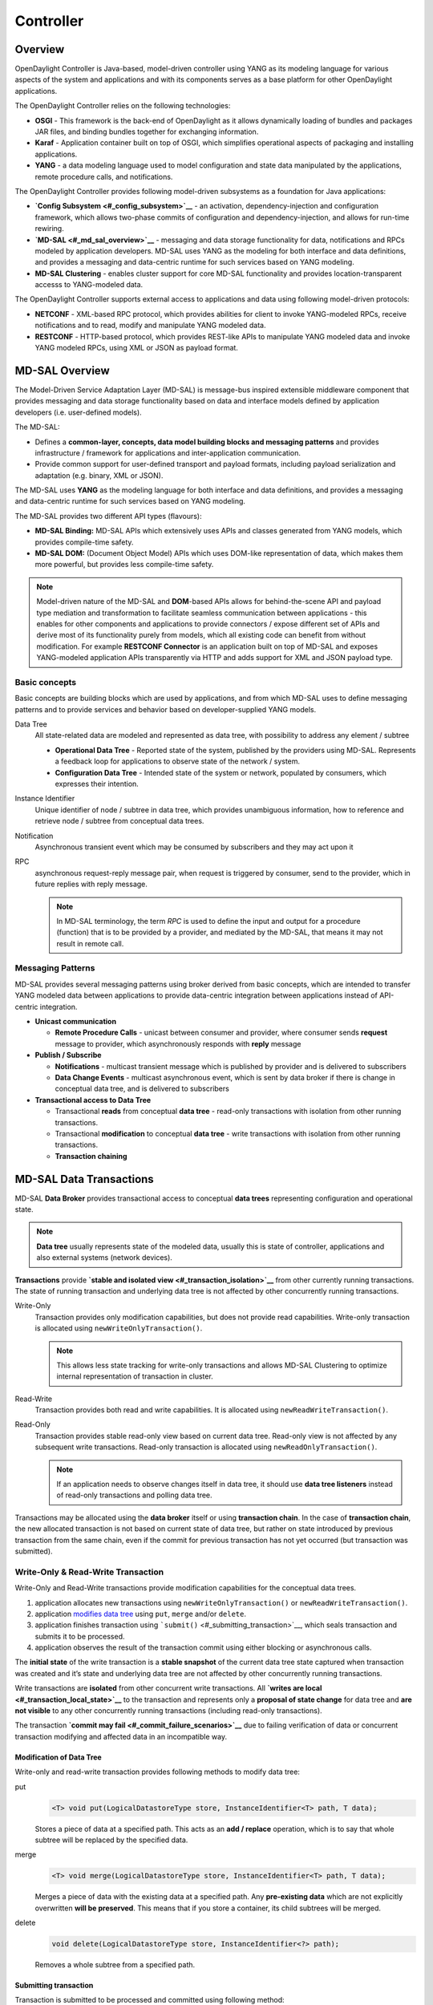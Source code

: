 Controller
==========

Overview
--------

OpenDaylight Controller is Java-based, model-driven controller using
YANG as its modeling language for various aspects of the system and
applications and with its components serves as a base platform for other
OpenDaylight applications.

The OpenDaylight Controller relies on the following technologies:

-  **OSGI** - This framework is the back-end of OpenDaylight as it
   allows dynamically loading of bundles and packages JAR files, and
   binding bundles together for exchanging information.

-  **Karaf** - Application container built on top of OSGI, which
   simplifies operational aspects of packaging and installing
   applications.

-  **YANG** - a data modeling language used to model configuration and
   state data manipulated by the applications, remote procedure calls,
   and notifications.

The OpenDaylight Controller provides following model-driven subsystems
as a foundation for Java applications:

-  **`Config Subsystem <#_config_subsystem>`__** - an activation,
   dependency-injection and configuration framework, which allows
   two-phase commits of configuration and dependency-injection, and
   allows for run-time rewiring.

-  **`MD-SAL <#_md_sal_overview>`__** - messaging and data storage
   functionality for data, notifications and RPCs modeled by application
   developers. MD-SAL uses YANG as the modeling for both interface and
   data definitions, and provides a messaging and data-centric runtime
   for such services based on YANG modeling.

-  **MD-SAL Clustering** - enables cluster support for core MD-SAL
   functionality and provides location-transparent accesss to
   YANG-modeled data.

The OpenDaylight Controller supports external access to applications and
data using following model-driven protocols:

-  **NETCONF** - XML-based RPC protocol, which provides abilities for
   client to invoke YANG-modeled RPCs, receive notifications and to
   read, modify and manipulate YANG modeled data.

-  **RESTCONF** - HTTP-based protocol, which provides REST-like APIs to
   manipulate YANG modeled data and invoke YANG modeled RPCs, using XML
   or JSON as payload format.

MD-SAL Overview
---------------

The Model-Driven Service Adaptation Layer (MD-SAL) is message-bus
inspired extensible middleware component that provides messaging and
data storage functionality based on data and interface models defined by
application developers (i.e. user-defined models).

The MD-SAL:

-  Defines a **common-layer, concepts, data model building blocks and
   messaging patterns** and provides infrastructure / framework for
   applications and inter-application communication.

-  Provide common support for user-defined transport and payload
   formats, including payload serialization and adaptation (e.g. binary,
   XML or JSON).

The MD-SAL uses **YANG** as the modeling language for both interface and
data definitions, and provides a messaging and data-centric runtime for
such services based on YANG modeling.

| The MD-SAL provides two different API types (flavours):

-  **MD-SAL Binding:** MD-SAL APIs which extensively uses APIs and
   classes generated from YANG models, which provides compile-time
   safety.

-  **MD-SAL DOM:** (Document Object Model) APIs which uses DOM-like
   representation of data, which makes them more powerful, but provides
   less compile-time safety.

.. note::

    Model-driven nature of the MD-SAL and **DOM**-based APIs allows for
    behind-the-scene API and payload type mediation and transformation
    to facilitate seamless communication between applications - this
    enables for other components and applications to provide connectors
    / expose different set of APIs and derive most of its functionality
    purely from models, which all existing code can benefit from without
    modification. For example **RESTCONF Connector** is an application
    built on top of MD-SAL and exposes YANG-modeled application APIs
    transparently via HTTP and adds support for XML and JSON payload
    type.

Basic concepts
~~~~~~~~~~~~~~

Basic concepts are building blocks which are used by applications, and
from which MD-SAL uses to define messaging patterns and to provide
services and behavior based on developer-supplied YANG models.

Data Tree
    All state-related data are modeled and represented as data tree,
    with possibility to address any element / subtree

    -  **Operational Data Tree** - Reported state of the system,
       published by the providers using MD-SAL. Represents a feedback
       loop for applications to observe state of the network / system.

    -  **Configuration Data Tree** - Intended state of the system or
       network, populated by consumers, which expresses their intention.

Instance Identifier
    Unique identifier of node / subtree in data tree, which provides
    unambiguous information, how to reference and retrieve node /
    subtree from conceptual data trees.

Notification
    Asynchronous transient event which may be consumed by subscribers
    and they may act upon it

RPC
    asynchronous request-reply message pair, when request is triggered
    by consumer, send to the provider, which in future replies with
    reply message.

    .. note::

        In MD-SAL terminology, the term *RPC* is used to define the
        input and output for a procedure (function) that is to be
        provided by a provider, and mediated by the MD-SAL, that means
        it may not result in remote call.

Messaging Patterns
~~~~~~~~~~~~~~~~~~

MD-SAL provides several messaging patterns using broker derived from
basic concepts, which are intended to transfer YANG modeled data between
applications to provide data-centric integration between applications
instead of API-centric integration.

-  **Unicast communication**

   -  **Remote Procedure Calls** - unicast between consumer and
      provider, where consumer sends **request** message to provider,
      which asynchronously responds with **reply** message

-  **Publish / Subscribe**

   -  **Notifications** - multicast transient message which is published
      by provider and is delivered to subscribers

   -  **Data Change Events** - multicast asynchronous event, which is
      sent by data broker if there is change in conceptual data tree,
      and is delivered to subscribers

-  **Transactional access to Data Tree**

   -  Transactional **reads** from conceptual **data tree** - read-only
      transactions with isolation from other running transactions.

   -  Transactional **modification** to conceptual **data tree** - write
      transactions with isolation from other running transactions.

   -  **Transaction chaining**

MD-SAL Data Transactions
------------------------

MD-SAL **Data Broker** provides transactional access to conceptual
**data trees** representing configuration and operational state.

.. note::

    **Data tree** usually represents state of the modeled data, usually
    this is state of controller, applications and also external systems
    (network devices).

**Transactions** provide **`stable and isolated
view <#_transaction_isolation>`__** from other currently running
transactions. The state of running transaction and underlying data tree
is not affected by other concurrently running transactions.

Write-Only
    Transaction provides only modification capabilities, but does not
    provide read capabilities. Write-only transaction is allocated using
    ``newWriteOnlyTransaction()``.

    .. note::

        This allows less state tracking for write-only transactions and
        allows MD-SAL Clustering to optimize internal representation of
        transaction in cluster.

Read-Write
    Transaction provides both read and write capabilities. It is
    allocated using ``newReadWriteTransaction()``.

Read-Only
    Transaction provides stable read-only view based on current data
    tree. Read-only view is not affected by any subsequent write
    transactions. Read-only transaction is allocated using
    ``newReadOnlyTransaction()``.

    .. note::

        If an application needs to observe changes itself in data tree,
        it should use **data tree listeners** instead of read-only
        transactions and polling data tree.

Transactions may be allocated using the **data broker** itself or using
**transaction chain**. In the case of **transaction chain**, the new
allocated transaction is not based on current state of data tree, but
rather on state introduced by previous transaction from the same chain,
even if the commit for previous transaction has not yet occurred (but
transaction was submitted).

Write-Only & Read-Write Transaction
~~~~~~~~~~~~~~~~~~~~~~~~~~~~~~~~~~~

Write-Only and Read-Write transactions provide modification capabilities
for the conceptual data trees.

1. application allocates new transactions using
   ``newWriteOnlyTransaction()`` or ``newReadWriteTransaction()``.

2. application `modifies data tree <#_modification_of_data_tree>`__
   using ``put``, ``merge`` and/or ``delete``.

3. application finishes transaction using
   ```submit()`` <#_submitting_transaction>`__, which seals transaction
   and submits it to be processed.

4. application observes the result of the transaction commit using
   either blocking or asynchronous calls.

The **initial state** of the write transaction is a **stable snapshot**
of the current data tree state captured when transaction was created and
it’s state and underlying data tree are not affected by other
concurrently running transactions.

Write transactions are **isolated** from other concurrent write
transactions. All **`writes are local <#_transaction_local_state>`__**
to the transaction and represents only a **proposal of state change**
for data tree and **are not visible** to any other concurrently running
transactions (including read-only transactions).

The transaction **`commit may fail <#_commit_failure_scenarios>`__** due
to failing verification of data or concurrent transaction modifying and
affected data in an incompatible way.

Modification of Data Tree
^^^^^^^^^^^^^^^^^^^^^^^^^

Write-only and read-write transaction provides following methods to
modify data tree:

put
    .. code:: java

        <T> void put(LogicalDatastoreType store, InstanceIdentifier<T> path, T data);

    Stores a piece of data at a specified path. This acts as an **add /
    replace** operation, which is to say that whole subtree will be
    replaced by the specified data.

merge
    .. code:: java

        <T> void merge(LogicalDatastoreType store, InstanceIdentifier<T> path, T data);

    Merges a piece of data with the existing data at a specified path.
    Any **pre-existing data** which are not explicitly overwritten
    **will be preserved**. This means that if you store a container, its
    child subtrees will be merged.

delete
    .. code:: java

        void delete(LogicalDatastoreType store, InstanceIdentifier<?> path);

    Removes a whole subtree from a specified path.

Submitting transaction
^^^^^^^^^^^^^^^^^^^^^^

Transaction is submitted to be processed and committed using following
method:

.. code:: java

    CheckedFuture<Void,TransactionCommitFailedException> submit();

Applications publish the changes proposed in the transaction by calling
``submit()`` on the transaction. This **seals the transaction**
(preventing any further writes using this transaction) and submits it to
be processed and applied to global conceptual data tree. The
``submit()`` method does not block, but rather returns
``ListenableFuture``, which will complete successfully once processing
of transaction is finished and changes are applied to data tree. If
**commit** of data failed, the future will fail with
``TransactionFailedException``.

Application may listen on commit state asynchronously using
``ListenableFuture``.

.. code:: java

    Futures.addCallback( writeTx.submit(), new FutureCallback<Void>() {
            public void onSuccess( Void result ) {
                LOG.debug("Transaction committed successfully.");
            }

            public void onFailure( Throwable t ) {
                LOG.error("Commit failed.",e);
            }
        });

-  Submits ``writeTx`` and registers application provided
   ``FutureCallback`` on returned future.

-  Invoked when future completed successfully - transaction ``writeTx``
   was successfully committed to data tree.

-  Invoked when future failed - commit of transaction ``writeTx``
   failed. Supplied exception provides additional details and cause of
   failure.

If application need to block till commit is finished it may use
``checkedGet()`` to wait till commit is finished.

.. code:: java

    try {
        writeTx.submit().checkedGet();
    } catch (TransactionCommitFailedException e) {
        LOG.error("Commit failed.",e);
    }

-  Submits ``writeTx`` and blocks till commit of ``writeTx`` is
   finished. If commit fails ``TransactionCommitFailedException`` will
   be thrown.

-  Catches ``TransactionCommitFailedException`` and logs it.

Transaction local state
^^^^^^^^^^^^^^^^^^^^^^^

Read-Write transactions maintain transaction-local state, which renders
all modifications as if they happened, but this is only local to
transaction.

Reads from the transaction returns data as if the previous modifications
in transaction already happened.

Let assume initial state of data tree for ``PATH`` is ``A``.

.. code:: java

    ReadWriteTransaction rwTx = broker.newReadWriteTransaction();

    rwRx.read(OPERATIONAL,PATH).get();
    rwRx.put(OPERATIONAL,PATH,B);
    rwRx.read(OPERATIONAL,PATH).get();
    rwRx.put(OPERATIONAL,PATH,C);
    rwRx.read(OPERATIONAL,PATH).get();

-  Allocates new ``ReadWriteTransaction``.

-  Read from ``rwTx`` will return value ``A`` for ``PATH``.

-  Writes value ``B`` to ``PATH`` using ``rwTx``.

-  Read will return value ``B`` for ``PATH``, since previous write
   occurred in same transaction.

-  Writes value ``C`` to ``PATH`` using ``rwTx``.

-  Read will return value ``C`` for ``PATH``, since previous write
   occurred in same transaction.

Transaction isolation
~~~~~~~~~~~~~~~~~~~~~

Running (not submitted) transactions are isolated from each other and
changes done in one transaction are not observable in other currently
running transaction.

Lets assume initial state of data tree for ``PATH`` is ``A``.

.. code:: java

    ReadOnlyTransaction txRead = broker.newReadOnlyTransaction();
    ReadWriteTransaction txWrite = broker.newReadWriteTransaction();

    txRead.read(OPERATIONAL,PATH).get();
    txWrite.put(OPERATIONAL,PATH,B);
    txWrite.read(OPERATIONAL,PATH).get();
    txWrite.submit().get();
    txRead.read(OPERATIONAL,PATH).get();
    txAfterCommit = broker.newReadOnlyTransaction();
    txAfterCommit.read(OPERATIONAL,PATH).get();

-  Allocates read only transaction, which is based on data tree which
   contains value ``A`` for ``PATH``.

-  Allocates read write transaction, which is based on data tree which
   contains value ``A`` for ``PATH``.

-  Read from read-only transaction returns value ``A`` for ``PATH``.

-  Data tree is updated using read-write transaction, ``PATH`` contains
   ``B``. Change is not public and only local to transaction.

-  Read from read-write transaction returns value ``B`` for ``PATH``.

-  Submits changes in read-write transaction to be committed to data
   tree. Once commit will finish, changes will be published and ``PATH``
   will be updated for value ``B``. Previously allocated transactions
   are not affected by this change.

-  Read from previously allocated read-only transaction still returns
   value ``A`` for ``PATH``, since it provides stable and isolated view.

-  Allocates new read-only transaction, which is based on data tree,
   which contains value ``B`` for ``PATH``.

-  Read from new read-only transaction return value ``B`` for ``PATH``
   since read-write transaction was committed.

.. note::

    Examples contain blocking calls on future only to illustrate that
    action happened after other asynchronous action. The use of the
    blocking call ``ListenableFuture#get()`` is discouraged for most
    use-cases and you should use
    ``Futures#addCallback(ListenableFuture, FutureCallback)`` to listen
    asynchronously for result.

Commit failure scenarios
~~~~~~~~~~~~~~~~~~~~~~~~

A transaction commit may fail because of following reasons:

Optimistic Lock Failure
    Another transaction finished earlier and **modified the same node in
    a non-compatible way**. The commit (and the returned future) will
    fail with an ``OptimisticLockFailedException``.

    It is the responsibility of the caller to create a new transaction
    and submit the same modification again in order to update data tree.

    .. warning::

        ``OptimisticLockFailedException`` usually exposes **multiple
        writers** to the same data subtree, which may conflict on same
        resources.

        In most cases, retrying may result in a probability of success.

        There are scenarios, albeit unusual, where any number of retries
        will not succeed. Therefore it is strongly recommended to limit
        the number of retries (2 or 3) to avoid an endless loop.

Data Validation
    The data change introduced by this transaction **did not pass
    validation** by commit handlers or data was incorrectly structured.
    The returned future will fail with a
    ``DataValidationFailedException``. User **should not retry** to
    create new transaction with same data, since it probably will fail
    again.

Example conflict of two transactions
^^^^^^^^^^^^^^^^^^^^^^^^^^^^^^^^^^^^

This example illustrates two concurrent transactions, which derived from
same initial state of data tree and proposes conflicting modifications.

.. code:: java

    WriteTransaction txA = broker.newWriteTransaction();
    WriteTransaction txB = broker.newWriteTransaction();

    txA.put(CONFIGURATION, PATH, A);
    txB.put(CONFIGURATION, PATH, B);

    CheckedFuture<?,?> futureA = txA.submit();
    CheckedFuture<?,?> futureB = txB.submit();

-  Updates ``PATH`` to value ``A`` using ``txA``

-  Updates ``PATH`` to value ``B`` using ``txB``

-  Seals & submits ``txA``. The commit will be processed asynchronously
   and data tree will be updated to contain value ``A`` for ``PATH``.
   The returned ‘ListenableFuture’ will complete successfully once state
   is applied to data tree.

-  Seals & submits ``txB``. Commit of ``txB`` will fail, because
   previous transaction also modified path in a concurrent way. The
   state introduced by ``txB`` will not be applied. The returned
   ``ListenableFuture`` will fail with ``OptimisticLockFailedException``
   exception, which indicates that concurrent transaction prevented the
   submitted transaction from being applied.

Example asynchronous retry-loop
^^^^^^^^^^^^^^^^^^^^^^^^^^^^^^^

.. code:: java

    private void doWrite( final int tries ) {
        WriteTransaction writeTx = dataBroker.newWriteOnlyTransaction();

        MyDataObject data = ...;
        InstanceIdentifier<MyDataObject> path = ...;
        writeTx.put( LogicalDatastoreType.OPERATIONAL, path, data );

        Futures.addCallback( writeTx.submit(), new FutureCallback<Void>() {
            public void onSuccess( Void result ) {
                // succeeded
            }

            public void onFailure( Throwable t ) {
                if( t instanceof OptimisticLockFailedException && (( tries - 1 ) > 0)) {
                    doWrite( tries - 1 );
                }
            }
          });
    }
    ...
    doWrite( 2 );

Concurrent change compatibility
~~~~~~~~~~~~~~~~~~~~~~~~~~~~~~~

There are several sets of changes which could be considered incompatible
between two transactions which are derived from same initial state.
Rules for conflict detection applies recursively for each subtree level.

Following table shows state changes and failures between two concurrent
transactions, which are based on same initial state, ``tx1`` is
submitted before ``tx2``.

INFO: Following tables stores numeric values and shows data using
``toString()`` to simplify examples.

+--------------------+--------------------+--------------------+--------------------+
| Initial state      | tx1                | tx2                | Observable Result  |
+====================+====================+====================+====================+
| Empty              | ``put(A,1)``       | ``put(A,2)``       | ``tx2`` will fail, |
|                    |                    |                    | value of ``A`` is  |
|                    |                    |                    | ``1``              |
+--------------------+--------------------+--------------------+--------------------+
| Empty              | ``put(A,1)``       | ``merge(A,2)``     | value of ``A`` is  |
|                    |                    |                    | ``2``              |
+--------------------+--------------------+--------------------+--------------------+
| Empty              | ``merge(A,1)``     | ``put(A,2)``       | ``tx2`` will fail, |
|                    |                    |                    | value of ``A`` is  |
|                    |                    |                    | ``1``              |
+--------------------+--------------------+--------------------+--------------------+
| Empty              | ``merge(A,1)``     | ``merge(A,2)``     | ``A`` is ``2``     |
+--------------------+--------------------+--------------------+--------------------+
| A=0                | ``put(A,1)``       | ``put(A,2)``       | ``tx2`` will fail, |
|                    |                    |                    | ``A`` is ``1``     |
+--------------------+--------------------+--------------------+--------------------+
| A=0                | ``put(A,1)``       | ``merge(A,2)``     | ``A`` is ``2``     |
+--------------------+--------------------+--------------------+--------------------+
| A=0                | ``merge(A,1)``     | ``put(A,2)``       | ``tx2`` will fail, |
|                    |                    |                    | value of ``A`` is  |
|                    |                    |                    | ``1``              |
+--------------------+--------------------+--------------------+--------------------+
| A=0                | ``merge(A,1)``     | ``merge(A,2)``     | ``A`` is ``2``     |
+--------------------+--------------------+--------------------+--------------------+
| A=0                | ``delete(A)``      | ``put(A,2)``       | ``tx2`` will fail, |
|                    |                    |                    | ``A`` does not     |
|                    |                    |                    | exists             |
+--------------------+--------------------+--------------------+--------------------+
| A=0                | ``delete(A)``      | ``merge(A,2)``     | ``A`` is ``2``     |
+--------------------+--------------------+--------------------+--------------------+

Table: Concurrent change resolution for leaves and leaf-list items

+--------------------+--------------------+--------------------+--------------------+
| Initial state      | ``tx1``            | ``tx2``            | Result             |
+====================+====================+====================+====================+
| Empty              | put(TOP,[])        | put(TOP,[])        | ``tx2`` will fail, |
|                    |                    |                    | state is TOP=[]    |
+--------------------+--------------------+--------------------+--------------------+
| Empty              | put(TOP,[])        | merge(TOP,[])      | TOP=[]             |
+--------------------+--------------------+--------------------+--------------------+
| Empty              | put(TOP,[FOO=1])   | put(TOP,[BAR=1])   | ``tx2`` will fail, |
|                    |                    |                    | state is           |
|                    |                    |                    | TOP=[FOO=1]        |
+--------------------+--------------------+--------------------+--------------------+
| Empty              | put(TOP,[FOO=1])   | merge(TOP,[BAR=1]) | TOP=[FOO=1,BAR=1]  |
+--------------------+--------------------+--------------------+--------------------+
| Empty              | merge(TOP,[FOO=1]) | put(TOP,[BAR=1])   | ``tx2`` will fail, |
|                    |                    |                    | state is           |
|                    |                    |                    | TOP=[FOO=1]        |
+--------------------+--------------------+--------------------+--------------------+
| Empty              | merge(TOP,[FOO=1]) | merge(TOP,[BAR=1]) | TOP=[FOO=1,BAR=1]  |
+--------------------+--------------------+--------------------+--------------------+
| TOP=[]             | put(TOP,[FOO=1])   | put(TOP,[BAR=1])   | ``tx2`` will fail, |
|                    |                    |                    | state is           |
|                    |                    |                    | TOP=[FOO=1]        |
+--------------------+--------------------+--------------------+--------------------+
| TOP=[]             | put(TOP,[FOO=1])   | merge(TOP,[BAR=1]) | state is           |
|                    |                    |                    | TOP=[FOO=1,BAR=1]  |
+--------------------+--------------------+--------------------+--------------------+
| TOP=[]             | merge(TOP,[FOO=1]) | put(TOP,[BAR=1])   | ``tx2`` will fail, |
|                    |                    |                    | state is           |
|                    |                    |                    | TOP=[FOO=1]        |
+--------------------+--------------------+--------------------+--------------------+
| TOP=[]             | merge(TOP,[FOO=1]) | merge(TOP,[BAR=1]) | state is           |
|                    |                    |                    | TOP=[FOO=1,BAR=1]  |
+--------------------+--------------------+--------------------+--------------------+
| TOP=[]             | delete(TOP)        | put(TOP,[BAR=1])   | ``tx2`` will fail, |
|                    |                    |                    | state is empty     |
|                    |                    |                    | store              |
+--------------------+--------------------+--------------------+--------------------+
| TOP=[]             | delete(TOP)        | merge(TOP,[BAR=1]) | state is           |
|                    |                    |                    | TOP=[BAR=1]        |
+--------------------+--------------------+--------------------+--------------------+
| TOP=[]             | put(TOP/FOO,1)     | put(TOP/BAR,1])    | state is           |
|                    |                    |                    | TOP=[FOO=1,BAR=1]  |
+--------------------+--------------------+--------------------+--------------------+
| TOP=[]             | put(TOP/FOO,1)     | merge(TOP/BAR,1)   | state is           |
|                    |                    |                    | TOP=[FOO=1,BAR=1]  |
+--------------------+--------------------+--------------------+--------------------+
| TOP=[]             | merge(TOP/FOO,1)   | put(TOP/BAR,1)     | state is           |
|                    |                    |                    | TOP=[FOO=1,BAR=1]  |
+--------------------+--------------------+--------------------+--------------------+
| TOP=[]             | merge(TOP/FOO,1)   | merge(TOP/BAR,1)   | state is           |
|                    |                    |                    | TOP=[FOO=1,BAR=1]  |
+--------------------+--------------------+--------------------+--------------------+
| TOP=[]             | delete(TOP)        | put(TOP/BAR,1)     | ``tx2`` will fail, |
|                    |                    |                    | state is empty     |
|                    |                    |                    | store              |
+--------------------+--------------------+--------------------+--------------------+
| TOP=[]             | delete(TOP)        | merge(TOP/BAR,1]   | ``tx2`` will fail, |
|                    |                    |                    | state is empty     |
|                    |                    |                    | store              |
+--------------------+--------------------+--------------------+--------------------+
| TOP=[FOO=1]        | put(TOP/FOO,2)     | put(TOP/BAR,1)     | state is           |
|                    |                    |                    | TOP=[FOO=2,BAR=1]  |
+--------------------+--------------------+--------------------+--------------------+
| TOP=[FOO=1]        | put(TOP/FOO,2)     | merge(TOP/BAR,1)   | state is           |
|                    |                    |                    | TOP=[FOO=2,BAR=1]  |
+--------------------+--------------------+--------------------+--------------------+
| TOP=[FOO=1]        | merge(TOP/FOO,2)   | put(TOP/BAR,1)     | state is           |
|                    |                    |                    | TOP=[FOO=2,BAR=1]  |
+--------------------+--------------------+--------------------+--------------------+
| TOP=[FOO=1]        | merge(TOP/FOO,2)   | merge(TOP/BAR,1)   | state is           |
|                    |                    |                    | TOP=[FOO=2,BAR=1]  |
+--------------------+--------------------+--------------------+--------------------+
| TOP=[FOO=1]        | delete(TOP/FOO)    | put(TOP/BAR,1)     | state is           |
|                    |                    |                    | TOP=[BAR=1]        |
+--------------------+--------------------+--------------------+--------------------+
| TOP=[FOO=1]        | delete(TOP/FOO)    | merge(TOP/BAR,1]   | state is           |
|                    |                    |                    | TOP=[BAR=1]        |
+--------------------+--------------------+--------------------+--------------------+

Table: Concurrent change resolution for containers, lists, list items

MD-SAL RPC routing
------------------

The MD-SAL provides a way to deliver Remote Procedure Calls (RPCs) to a
particular implementation based on content in the input as it is modeled
in YANG. This part of the the RPC input is referred to as a **context
reference**.

The MD-SAL does not dictate the name of the leaf which is used for this
RPC routing, but provides necessary functionality for YANG model author
to define their **context reference** in their model of RPCs.

MD-SAL routing behavior is modeled using following terminology and its
application to YANG models:

Context Type
    Logical type of RPC routing. Context type is modeled as YANG
    ``identity`` and is referenced in model to provide scoping
    information.

Context Instance
    Conceptual location in data tree, which represents context in which
    RPC could be executed. Context instance usually represent logical
    point to which RPC execution is attached.

Context Reference
    Field of RPC input payload which contains Instance Identifier
    referencing **context instance** in which the RPC should be
    executed.

Modeling a routed RPC
~~~~~~~~~~~~~~~~~~~~~

In order to define routed RPCs, the YANG model author needs to declare
(or reuse) a **context type**, set of possible **context instances** and
finally RPCs which will contain **context reference** on which they will
be routed.

Declaring a routing context type
^^^^^^^^^^^^^^^^^^^^^^^^^^^^^^^^

.. code:: yang

    identity node-context {
        description "Identity used to mark node context";
    }

This declares an identity named ``node-context``, which is used as
marker for node-based routing and is used in other places to reference
that routing type.

Declaring possible context instances
^^^^^^^^^^^^^^^^^^^^^^^^^^^^^^^^^^^^

In order to define possible values of **context instances** for routed
RPCs, we need to model that set accordingly using ``context-instance``
extension from the ``yang-ext`` model.

.. code:: yang

    import yang-ext { prefix ext; }

    /** Base structure **/
    container nodes {
        list node {
            key "id";
            ext:context-instance "node-context";
            // other node-related fields would go here
        }
    }

The statement ``ext:context-instance "node-context";`` marks any element
of the ``list node`` as a possible valid **context instance** in
``node-context`` based routing.

.. note::

    The existence of a **context instance** node in operational or
    config data tree is not strongly tied to existence of RPC
    implementation.

    For most routed RPC models, there is relationship between the data
    present in operational data tree and RPC implementation
    availability, but this is not enforced by MD-SAL. This provides some
    flexibility for YANG model writers to better specify their routing
    model and requirements for implementations. Details when RPC
    implementations are available should be documented in YANG model.

    If user invokes RPC with a **context instance** that has no
    registered implementation, the RPC invocation will fail with the
    exception ``DOMRpcImplementationNotAvailableException``.

Declaring a routed RPC
^^^^^^^^^^^^^^^^^^^^^^

To declare RPC to be routed based on ``node-context`` we need to add
leaf of ``instance-identifier`` type (or type derived from
``instance-identifier``) to the RPC and mark it as **context
reference**.

This is achieved using YANG extension ``context-reference`` from
``yang-ext`` model on leaf, which will be used for RPC routing.

.. code:: yang

    rpc example-routed-rpc  {
        input {
            leaf node {
                ext:context-reference "node-context";
                type "instance-identifier";
            }
            // other input to the RPC would go here
        }
    }

The statement ``ext:context-reference "node-context"`` marks
``leaf node`` as **context reference** of type ``node-context``. The
value of this leaf, will be used by the MD-SAL to select the particular
RPC implementation that registered itself as the implementation of the
RPC for particular **context instance**.

Using routed RPCs
~~~~~~~~~~~~~~~~~

From a user perspective (e.g. invoking RPCs) there is no difference
between routed and non-routed RPCs. Routing information is just an
additional leaf in RPC which must be populated.

Implementing a routed RPC
~~~~~~~~~~~~~~~~~~~~~~~~~

Implementation

Registering implementations
^^^^^^^^^^^^^^^^^^^^^^^^^^^

Implementations of a routed RPC (e.g., southbound plugins) will specify
an instance-identifier for the **context reference** (in this case a
node) for which they want to provide an implementation during
registration. Consumers, e.g., those calling the RPC are required to
specify that instance-identifier (in this case the identifier of a node)
when invoking RPC.

Simple code which showcases that for add-flow via Binding-Aware APIs
(`RoutedServiceTest.java <https://git.opendaylight.org/gerrit/gitweb?p=controller.git;a=blob;f=opendaylight/md-sal/sal-binding-it/src/test/java/org/opendaylight/controller/test/sal/binding/it/RoutedServiceTest.java;h=d49d6f0e25e271e43c8550feb5eef63d96301184;hb=HEAD>`__
):

.. code:: java

     61  @Override
     62  public void onSessionInitiated(ProviderContext session) {
     63      assertNotNull(session);
     64      firstReg = session.addRoutedRpcImplementation(SalFlowService.class, salFlowService1);
     65  }

Line 64: We are registering salFlowService1 as implementation of
SalFlowService RPC

.. code:: java

    107  NodeRef nodeOne = createNodeRef("foo:node:1");
    109  /**
    110   * Provider 1 registers path of node 1
    111   */
    112  firstReg.registerPath(NodeContext.class, nodeOne);

Line 107: We are creating NodeRef (encapsulation of InstanceIdentifier)
for "foo:node:1".

Line 112: We register salFlowService1 as implementation for nodeOne.

The salFlowService1 will be executed only for RPCs which contains
Instance Identifier for foo:node:1.

RPCs and cluster
^^^^^^^^^^^^^^^^^

In case there is is only a single provider of an RPC in the cluster
the RPC registration is propagated to other nodes via Gossip protocol
and the RPC calls from other nodes are correctly routed to the
provider. Since the registrations are not expected to change rapidly
there is a latency of about 1 second until the registration is reflected
on the remote nodes.


OpenDaylight Controller MD-SAL: RESTCONF
----------------------------------------

RESCONF operations overview
~~~~~~~~~~~~~~~~~~~~~~~~~~~

| RESTCONF allows access to datastores in the controller.
| There are two datastores:

-  Config: Contains data inserted via controller

-  Operational: Contains other data

.. note::

    | Each request must start with the URI /restconf.
    | RESTCONF listens on port 8080 for HTTP requests.

RESTCONF supports **OPTIONS**, **GET**, **PUT**, **POST**, and
**DELETE** operations. Request and response data can either be in the
XML or JSON format. XML structures according to yang are defined at:
`XML-YANG <http://tools.ietf.org/html/rfc6020>`__. JSON structures are
defined at:
`JSON-YANG <http://tools.ietf.org/html/draft-lhotka-netmod-yang-json-02>`__.
Data in the request must have a correctly set **Content-Type** field in
the http header with the allowed value of the media type. The media type
of the requested data has to be set in the **Accept** field. Get the
media types for each resource by calling the OPTIONS operation. Most of
the paths of the pathsRestconf endpoints use `Instance
Identifier <https://wiki.opendaylight.org/view/OpenDaylight_Controller:MD-SAL:Concepts#Instance_Identifier>`__.
``<identifier>`` is used in the explanation of the operations.

| **<identifier>**

-  It must start with <moduleName>:<nodeName> where <moduleName> is a
   name of the module and <nodeName> is the name of a node in the
   module. It is sufficient to just use <nodeName> after
   <moduleName>:<nodeName>. Each <nodeName> has to be separated by /.

-  <nodeName> can represent a data node which is a list or container
   yang built-in type. If the data node is a list, there must be defined
   keys of the list behind the data node name for example,
   <nodeName>/<valueOfKey1>/<valueOfKey2>.

-  | The format <moduleName>:<nodeName> has to be used in this case as
     well:
   | Module A has node A1. Module B augments node A1 by adding node X.
     Module C augments node A1 by adding node X. For clarity, it has to
     be known which node is X (for example: C:X). For more details about
     encoding, see: `RESTCONF 02 - Encoding YANG Instance Identifiers in
     the Request
     URI. <http://tools.ietf.org/html/draft-bierman-netconf-restconf-02#section-5.3.1>`__

Mount point
~~~~~~~~~~~

| A Node can be behind a mount point. In this case, the URI has to be in
  format <identifier>/**yang-ext:mount**/<identifier>. The first
  <identifier> is the path to a mount point and the second <identifier>
  is the path to a node behind the mount point. A URI can end in a mount
  point itself by using <identifier>/**yang-ext:mount**.
| More information on how to actually use mountpoints is available at:
  `OpenDaylight
  Controller:Config:Examples:Netconf <https://wiki.opendaylight.org/view/OpenDaylight_Controller:Config:Examples:Netconf>`__.

HTTP methods
~~~~~~~~~~~~

OPTIONS /restconf
^^^^^^^^^^^^^^^^^

-  Returns the XML description of the resources with the required
   request and response media types in Web Application Description
   Language (WADL)

GET /restconf/config/<identifier>
^^^^^^^^^^^^^^^^^^^^^^^^^^^^^^^^^

-  Returns a data node from the Config datastore.

-  <identifier> points to a data node which must be retrieved.

GET /restconf/operational/<identifier>
^^^^^^^^^^^^^^^^^^^^^^^^^^^^^^^^^^^^^^

-  Returns the value of the data node from the Operational datastore.

-  <identifier> points to a data node which must be retrieved.

PUT /restconf/config/<identifier>
^^^^^^^^^^^^^^^^^^^^^^^^^^^^^^^^^

-  Updates or creates data in the Config datastore and returns the state
   about success.

-  <identifier> points to a data node which must be stored.

| **Example:**

::

    PUT http://<controllerIP>:8080/restconf/config/module1:foo/bar
    Content-Type: applicaton/xml
    <bar>
      …
    </bar>

| **Example with mount point:**

::

    PUT http://<controllerIP>:8080/restconf/config/module1:foo1/foo2/yang-ext:mount/module2:foo/bar
    Content-Type: applicaton/xml
    <bar>
      …
    </bar>

POST /restconf/config
^^^^^^^^^^^^^^^^^^^^^

-  Creates the data if it does not exist

| For example:

::

    POST URL: http://localhost:8080/restconf/config/
    content-type: application/yang.data+json
    JSON payload:

       {
         "toaster:toaster" :
         {
           "toaster:toasterManufacturer" : "General Electric",
           "toaster:toasterModelNumber" : "123",
           "toaster:toasterStatus" : "up"
         }
      }

POST /restconf/config/<identifier>
^^^^^^^^^^^^^^^^^^^^^^^^^^^^^^^^^^

-  Creates the data if it does not exist in the Config datastore, and
   returns the state about success.

-  <identifier> points to a data node where data must be stored.

-  The root element of data must have the namespace (data are in XML) or
   module name (data are in JSON.)

| **Example:**

::

    POST http://<controllerIP>:8080/restconf/config/module1:foo
    Content-Type: applicaton/xml/
    <bar xmlns=“module1namespace”>
      …
    </bar>

**Example with mount point:**

::

    http://<controllerIP>:8080/restconf/config/module1:foo1/foo2/yang-ext:mount/module2:foo
    Content-Type: applicaton/xml
    <bar xmlns=“module2namespace”>
      …
    </bar>

POST /restconf/operations/<moduleName>:<rpcName>
^^^^^^^^^^^^^^^^^^^^^^^^^^^^^^^^^^^^^^^^^^^^^^^^

-  Invokes RPC.

-  <moduleName>:<rpcName> - <moduleName> is the name of the module and
   <rpcName> is the name of the RPC in this module.

-  The Root element of the data sent to RPC must have the name “input”.

-  The result can be the status code or the retrieved data having the
   root element “output”.

| **Example:**

::

    POST http://<controllerIP>:8080/restconf/operations/module1:fooRpc
    Content-Type: applicaton/xml
    Accept: applicaton/xml
    <input>
      …
    </input>

    The answer from the server could be:
    <output>
      …
    </output>

| **An example using a JSON payload:**

::

    POST http://localhost:8080/restconf/operations/toaster:make-toast
    Content-Type: application/yang.data+json
    {
      "input" :
      {
         "toaster:toasterDoneness" : "10",
         "toaster:toasterToastType":"wheat-bread"
      }
    }

.. note::

    Even though this is a default for the toasterToastType value in the
    yang, you still need to define it.

DELETE /restconf/config/<identifier>
^^^^^^^^^^^^^^^^^^^^^^^^^^^^^^^^^^^^

-  Removes the data node in the Config datastore and returns the state
   about success.

-  <identifier> points to a data node which must be removed.

More information is available in the `RESTCONF
RFC <http://tools.ietf.org/html/draft-bierman-netconf-restconf-02>`__.

How RESTCONF works
~~~~~~~~~~~~~~~~~~

| RESTCONF uses these base classes:

InstanceIdentifier
    Represents the path in the data tree

ConsumerSession
    Used for invoking RPCs

DataBrokerService
    Offers manipulation with transactions and reading data from the
    datastores

SchemaContext
    Holds information about yang modules

MountService
    Returns MountInstance based on the InstanceIdentifier pointing to a
    mount point

MountInstace
    Contains the SchemaContext behind the mount point

DataSchemaNode
    Provides information about the schema node

SimpleNode
    Possesses the same name as the schema node, and contains the value
    representing the data node value

CompositeNode
    Can contain CompositeNode-s and SimpleNode-s

GET in action
~~~~~~~~~~~~~

Figure 1 shows the GET operation with URI restconf/config/M:N where M is
the module name, and N is the node name.

.. figure:: ./images/Get.png
   :alt: Get

   Get

1. The requested URI is translated into the InstanceIdentifier which
   points to the data node. During this translation, the DataSchemaNode
   that conforms to the data node is obtained. If the data node is
   behind the mount point, the MountInstance is obtained as well.

2. RESTCONF asks for the value of the data node from DataBrokerService
   based on InstanceIdentifier.

3. DataBrokerService returns CompositeNode as data.

4. StructuredDataToXmlProvider or StructuredDataToJsonProvider is called
   based on the **Accept** field from the http request. These two
   providers can transform CompositeNode regarding DataSchemaNode to an
   XML or JSON document.

5. XML or JSON is returned as the answer on the request from the client.

PUT in action
~~~~~~~~~~~~~

Figure 2 shows the PUT operation with the URI restconf/config/M:N where
M is the module name, and N is the node name. Data is sent in the
request either in the XML or JSON format.

.. figure:: ./images/Put.png
   :alt: Put

   Put

1. Input data is sent to JsonToCompositeNodeProvider or
   XmlToCompositeNodeProvider. The correct provider is selected based on
   the Content-Type field from the http request. These two providers can
   transform input data to CompositeNode. However, this CompositeNode
   does not contain enough information for transactions.

2. The requested URI is translated into InstanceIdentifier which points
   to the data node. DataSchemaNode conforming to the data node is
   obtained during this translation. If the data node is behind the
   mount point, the MountInstance is obtained as well.

3. CompositeNode can be normalized by adding additional information from
   DataSchemaNode.

4. RESTCONF begins the transaction, and puts CompositeNode with
   InstanceIdentifier into it. The response on the request from the
   client is the status code which depends on the result from the
   transaction.

Something practical
~~~~~~~~~~~~~~~~~~~

1. Create a new flow on the switch openflow:1 in table 2.

| **HTTP request**

::

    Operation: POST
    URI: http://192.168.11.1:8080/restconf/config/opendaylight-inventory:nodes/node/openflow:1/table/2
    Content-Type: application/xml

::

    <?xml version="1.0" encoding="UTF-8" standalone="no"?>
    <flow
        xmlns="urn:opendaylight:flow:inventory">
        <strict>false</strict>
        <instructions>
            <instruction>
                <order>1</order>
                <apply-actions>
                    <action>
                      <order>1</order>
                        <flood-all-action/>
                    </action>
                </apply-actions>
            </instruction>
        </instructions>
        <table_id>2</table_id>
        <id>111</id>
        <cookie_mask>10</cookie_mask>
        <out_port>10</out_port>
        <installHw>false</installHw>
        <out_group>2</out_group>
        <match>
            <ethernet-match>
                <ethernet-type>
                    <type>2048</type>
                </ethernet-type>
            </ethernet-match>
            <ipv4-destination>10.0.0.1/24</ipv4-destination>
        </match>
        <hard-timeout>0</hard-timeout>
        <cookie>10</cookie>
        <idle-timeout>0</idle-timeout>
        <flow-name>FooXf22</flow-name>
        <priority>2</priority>
        <barrier>false</barrier>
    </flow>

| **HTTP response**

::

    Status: 204 No Content

1. Change *strict* to *true* in the previous flow.

| **HTTP request**

::

    Operation: PUT
    URI: http://192.168.11.1:8080/restconf/config/opendaylight-inventory:nodes/node/openflow:1/table/2/flow/111
    Content-Type: application/xml

::

    <?xml version="1.0" encoding="UTF-8" standalone="no"?>
    <flow
        xmlns="urn:opendaylight:flow:inventory">
        <strict>true</strict>
        <instructions>
            <instruction>
                <order>1</order>
                <apply-actions>
                    <action>
                      <order>1</order>
                        <flood-all-action/>
                    </action>
                </apply-actions>
            </instruction>
        </instructions>
        <table_id>2</table_id>
        <id>111</id>
        <cookie_mask>10</cookie_mask>
        <out_port>10</out_port>
        <installHw>false</installHw>
        <out_group>2</out_group>
        <match>
            <ethernet-match>
                <ethernet-type>
                    <type>2048</type>
                </ethernet-type>
            </ethernet-match>
            <ipv4-destination>10.0.0.1/24</ipv4-destination>
        </match>
        <hard-timeout>0</hard-timeout>
        <cookie>10</cookie>
        <idle-timeout>0</idle-timeout>
        <flow-name>FooXf22</flow-name>
        <priority>2</priority>
        <barrier>false</barrier>
    </flow>

| **HTTP response**

::

    Status: 200 OK

1. Show flow: check that *strict* is *true*.

| **HTTP request**

::

    Operation: GET
    URI: http://192.168.11.1:8080/restconf/config/opendaylight-inventory:nodes/node/openflow:1/table/2/flow/111
    Accept: application/xml

| **HTTP response**

::

    Status: 200 OK

::

    <?xml version="1.0" encoding="UTF-8" standalone="no"?>
    <flow
        xmlns="urn:opendaylight:flow:inventory">
        <strict>true</strict>
        <instructions>
            <instruction>
                <order>1</order>
                <apply-actions>
                    <action>
                      <order>1</order>
                        <flood-all-action/>
                    </action>
                </apply-actions>
            </instruction>
        </instructions>
        <table_id>2</table_id>
        <id>111</id>
        <cookie_mask>10</cookie_mask>
        <out_port>10</out_port>
        <installHw>false</installHw>
        <out_group>2</out_group>
        <match>
            <ethernet-match>
                <ethernet-type>
                    <type>2048</type>
                </ethernet-type>
            </ethernet-match>
            <ipv4-destination>10.0.0.1/24</ipv4-destination>
        </match>
        <hard-timeout>0</hard-timeout>
        <cookie>10</cookie>
        <idle-timeout>0</idle-timeout>
        <flow-name>FooXf22</flow-name>
        <priority>2</priority>
        <barrier>false</barrier>
    </flow>

1. Delete the flow created.

| **HTTP request**

::

    Operation: DELETE
    URI: http://192.168.11.1:8080/restconf/config/opendaylight-inventory:nodes/node/openflow:1/table/2/flow/111

| **HTTP response**

::

    Status: 200 OK

Websocket change event notification subscription tutorial
---------------------------------------------------------

Subscribing to data change notifications makes it possible to obtain
notifications about data manipulation (insert, change, delete) which are
done on any specified **path** of any specified **datastore** with
specific **scope**. In following examples *{odlAddress}* is address of
server where ODL is running and *{odlPort}* is port on which
OpenDaylight is running.

Websocket notifications subscription process
~~~~~~~~~~~~~~~~~~~~~~~~~~~~~~~~~~~~~~~~~~~~

In this section we will learn what steps need to be taken in order to
successfully subscribe to data change event notifications.

Create stream
^^^^^^^^^^^^^

In order to use event notifications you first need to call RPC that
creates notification stream that you can later listen to. You need to
provide three parameters to this RPC:

-  **path**: data store path that you plan to listen to. You can
   register listener on containers, lists and leaves.

-  **datastore**: data store type. *OPERATIONAL* or *CONFIGURATION*.

-  **scope**: Represents scope of data change. Possible options are:

   -  BASE: only changes directly to the data tree node specified in the
      path will be reported

   -  ONE: changes to the node and to direct child nodes will be
      reported

   -  SUBTREE: changes anywhere in the subtree starting at the node will
      be reported

The RPC to create the stream can be invoked via RESCONF like this:

-  URI:
   http://{odlAddress}:{odlPort}/restconf/operations/sal-remote:create-data-change-event-subscription

-  HEADER: Content-Type=application/json

-  OPERATION: POST

-  DATA:

   .. code:: json

       {
           "input": {
               "path": "/toaster:toaster/toaster:toasterStatus",
               "sal-remote-augment:datastore": "OPERATIONAL",
               "sal-remote-augment:scope": "ONE"
           }
       }

The response should look something like this:

.. code:: json

    {
        "output": {
            "stream-name": "data-change-event-subscription/toaster:toaster/toaster:toasterStatus/datastore=CONFIGURATION/scope=SUBTREE"
        }
    }

**stream-name** is important because you will need to use it when you
subscribe to the stream in the next step.

.. note::

    Internally, this will create a new listener for *stream-name* if it
    did not already exist.

Subscribe to stream
^^^^^^^^^^^^^^^^^^^

In order to subscribe to stream and obtain WebSocket location you need
to call *GET* on your stream path. The URI should generally be
http://{odlAddress}:{odlPort}/restconf/streams/stream/{streamName},
where *{streamName}* is the *stream-name* parameter contained in
response from *create-data-change-event-subscription* RPC from the
previous step.

-  URI:
   http://{odlAddress}:{odlPort}/restconf/streams/stream/data-change-event-subscription/toaster:toaster/datastore=CONFIGURATION/scope=SUBTREE

-  OPERATION: GET

The subscription call may be modified with the following query parameters defined in the RESTCONF RFC:

-  `filter <https://tools.ietf.org/html/draft-ietf-netconf-restconf-05#section-4.8.6>`__

-  `start-time <https://tools.ietf.org/html/draft-ietf-netconf-restconf-05#section-4.8.7>`__

-  `end-time <https://tools.ietf.org/html/draft-ietf-netconf-restconf-05#section-4.8.8>`__

In addition, the following ODL extension query parameter is supported:

:odl-leaf-nodes-only:
  If this parameter is set to "true", create and update notifications will only
  contain the leaf nodes modified instead of the entire subscription subtree.
  This can help in reducing the size of the notifications.

The expected response status is 200 OK and response body should be
empty. You will get your WebSocket location from **Location** header of
response. For example in our particular toaster example location header
would have this value:
*ws://{odlAddress}:8185/toaster:toaster/datastore=CONFIGURATION/scope=SUBTREE*

.. note::

    During this phase there is an internal check for to see if a
    listener for the *stream-name* from the URI exists. If not, new a
    new listener is registered with the DOM data broker.

Receive notifications
^^^^^^^^^^^^^^^^^^^^^

You should now have a data change notification stream created and have
location of a WebSocket. You can use this WebSocket to listen to data
change notifications. To listen to notifications you can use a
JavaScript client or if you are using chrome browser you can use the
`Simple WebSocket
Client <https://chrome.google.com/webstore/detail/simple-websocket-client/pfdhoblngboilpfeibdedpjgfnlcodoo>`__.

Also, for testing purposes, there is simple Java application named
WebSocketClient. The application is placed in the
*-sal-rest-connector-classes.class* project. It accepts a WebSocket URI
as and input parameter. After starting the utility (WebSocketClient
class directly in Eclipse/InteliJ Idea) received notifications should be
displayed in console.

Notifications are always in XML format and look like this:

.. code:: xml

    <notification xmlns="urn:ietf:params:xml:ns:netconf:notification:1.0">
        <eventTime>2014-09-11T09:58:23+02:00</eventTime>
        <data-changed-notification xmlns="urn:opendaylight:params:xml:ns:yang:controller:md:sal:remote">
            <data-change-event>
                <path xmlns:meae="http://netconfcentral.org/ns/toaster">/meae:toaster</path>
                <operation>updated</operation>
                <data>
                   <!-- updated data -->
                </data>
            </data-change-event>
        </data-changed-notification>
    </notification>

Example use case
~~~~~~~~~~~~~~~~

The typical use case is listening to data change events to update web
page data in real-time. In this tutorial we will be using toaster as the
base.

When you call *make-toast* RPC, it sets *toasterStatus* to "down" to
reflect that the toaster is busy making toast. When it finishes,
*toasterStatus* is set to "up" again. We will listen to this toaster
status changes in data store and will reflect it on our web page in
real-time thanks to WebSocket data change notification.

Simple javascript client implementation
~~~~~~~~~~~~~~~~~~~~~~~~~~~~~~~~~~~~~~~

We will create simple JavaScript web application that will listen
updates on *toasterStatus* leaf and update some element of our web page
according to new toaster status state.

Create stream
^^^^^^^^^^^^^

First you need to create stream that you are planing to subscribe to.
This can be achieved by invoking "create-data-change-event-subscription"
RPC on RESTCONF via AJAX request. You need to provide data store
**path** that you plan to listen on, **data store type** and **scope**.
If the request is successful you can extract the **stream-name** from
the response and use that to subscribe to the newly created stream. The
*{username}* and *{password}* fields represent your credentials that you
use to connect to OpenDaylight via RESTCONF:

.. note::

    The default user name and password are "admin".

.. code:: javascript

    function createStream() {
        $.ajax(
            {
                url: 'http://{odlAddress}:{odlPort}/restconf/operations/sal-remote:create-data-change-event-subscription',
                type: 'POST',
                headers: {
                  'Authorization': 'Basic ' + btoa('{username}:{password}'),
                  'Content-Type': 'application/json'
                },
                data: JSON.stringify(
                    {
                        'input': {
                            'path': '/toaster:toaster/toaster:toasterStatus',
                            'sal-remote-augment:datastore': 'OPERATIONAL',
                            'sal-remote-augment:scope': 'ONE'
                        }
                    }
                )
            }).done(function (data) {
                // this function will be called when ajax call is executed successfully
                subscribeToStream(data.output['stream-name']);
            }).fail(function (data) {
                // this function will be called when ajax call fails
                console.log("Create stream call unsuccessful");
            })
    }

Subscribe to stream
^^^^^^^^^^^^^^^^^^^

The Next step is to subscribe to the stream. To subscribe to the stream
you need to call *GET* on
*http://{odlAddress}:{odlPort}/restconf/streams/stream/{stream-name}*.
If the call is successful, you get WebSocket address for this stream in
**Location** parameter inside response header. You can get response
header by calling *getResponseHeader(\ *Location*)* on HttpRequest
object inside *done()* function call:

.. code:: javascript

    function subscribeToStream(streamName) {
        $.ajax(
            {
                url: 'http://{odlAddress}:{odlPort}/restconf/streams/stream/' + streamName;
                type: 'GET',
                headers: {
                  'Authorization': 'Basic ' + btoa('{username}:{password}'),
                }
            }
        ).done(function (data, textStatus, httpReq) {
            // we need function that has http request object parameter in order to access response headers.
            listenToNotifications(httpReq.getResponseHeader('Location'));
        }).fail(function (data) {
            console.log("Subscribe to stream call unsuccessful");
        });
    }

Receive notifications
^^^^^^^^^^^^^^^^^^^^^

Once you got WebSocket server location you can now connect to it and
start receiving data change events. You need to define functions that
will handle events on WebSocket. In order to process incoming events
from OpenDaylight you need to provide a function that will handle
*onmessage* events. The function must have one parameter that represents
the received event object. The event data will be stored in
*event.data*. The data will be in an XML format that you can then easily
parse using jQuery.

.. code:: javascript

    function listenToNotifications(socketLocation) {
        try {
            var notificatinSocket = new WebSocket(socketLocation);

            notificatinSocket.onmessage = function (event) {
                // we process our received event here
                console.log('Received toaster data change event.');
                $($.parseXML(event.data)).find('data-change-event').each(
                    function (index) {
                        var operation = $(this).find('operation').text();
                        if (operation == 'updated') {
                            // toaster status was updated so we call function that gets the value of toasterStatus leaf
                            updateToasterStatus();
                            return false;
                        }
                    }
                );
            }
            notificatinSocket.onerror = function (error) {
                console.log("Socket error: " + error);
            }
            notificatinSocket.onopen = function (event) {
                console.log("Socket connection opened.");
            }
            notificatinSocket.onclose = function (event) {
                console.log("Socket connection closed.");
            }
            // if there is a problem on socket creation we get exception (i.e. when socket address is incorrect)
        } catch(e) {
            alert("Error when creating WebSocket" + e );
        }
    }

The *updateToasterStatus()* function represents function that calls
*GET* on the path that was modified and sets toaster status in some web
page element according to received data. After the WebSocket connection
has been established you can test events by calling make-toast RPC via
RESTCONF.

.. note::

    for more information about WebSockets in JavaScript visit `Writing
    WebSocket client
    applications <https://developer.mozilla.org/en-US/docs/WebSockets/Writing_WebSocket_client_applications>`__

Config Subsystem
----------------

Overview
~~~~~~~~

The Controller configuration operation has three stages:

-  First, a Proposed configuration is created. Its target is to replace
   the old configuration.

-  Second, the Proposed configuration is validated, and then committed.
   If it passes validation successfully, the Proposed configuration
   state will be changed to Validated.

-  Finally, a Validated configuration can be Committed, and the affected
   modules can be reconfigured.

In fact, each configuration operation is wrapped in a transaction. Once
a transaction is created, it can be configured, that is to say, a user
can abort the transaction during this stage. After the transaction
configuration is done, it is committed to the validation stage. In this
stage, the validation procedures are invoked. If one or more validations
fail, the transaction can be reconfigured. Upon success, the second
phase commit is invoked. If this commit is successful, the transaction
enters the last stage, committed. After that, the desired modules are
reconfigured. If the second phase commit fails, it means that the
transaction is unhealthy - basically, a new configuration instance
creation failed, and the application can be in an inconsistent state.

.. figure:: ./images/configuration.jpg
   :alt: Configuration states

   Configuration states

.. figure:: ./images/Transaction.jpg
   :alt: Transaction states

   Transaction states

Validation
~~~~~~~~~~

To secure the consistency and safety of the new configuration and to
avoid conflicts, the configuration validation process is necessary.
Usually, validation checks the input parameters of a new configuration,
and mostly verifies module-specific relationships. The validation
procedure results in a decision on whether the proposed configuration is
healthy.

Dependency resolver
~~~~~~~~~~~~~~~~~~~

Since there can be dependencies between modules, a change in a module
configuration can affect the state of other modules. Therefore, we need
to verify whether dependencies on other modules can be resolved. The
Dependency Resolver acts in a manner similar to dependency injectors.
Basically, a dependency tree is built.

APIs and SPIs
~~~~~~~~~~~~~

This section describes configuration system APIs and SPIs.

SPIs
^^^^

**Module** org.opendaylight.controller.config.spi. Module is the common
interface for all modules: every module must implement it. The module is
designated to hold configuration attributes, validate them, and create
instances of service based on the attributes. This instance must
implement the AutoCloseable interface, owing to resources clean up. If
the module was created from an already running instance, it contains an
old instance of the module. A module can implement multiple services. If
the module depends on other modules, setters need to be annotated with
@RequireInterface.

**Module creation**

1. The module needs to be configured, set with all required attributes.

2. The module is then moved to the commit stage for validation. If the
   validation fails, the module attributes can be reconfigured.
   Otherwise, a new instance is either created, or an old instance is
   reconfigured. A module instance is identified by ModuleIdentifier,
   consisting of the factory name and instance name.

| **ModuleFactory** org.opendaylight.controller.config.spi. The
  ModuleFactory interface must be implemented by each module factory.
| A module factory can create a new module instance in two ways:

-  From an existing module instance

-  | An entirely new instance
   | ModuleFactory can also return default modules, useful for
     populating registry with already existing configurations. A module
     factory implementation must have a globally unique name.

APIs
^^^^

+--------------------------------------+--------------------------------------+
| ConfigRegistry                       | Represents functionality provided by |
|                                      | a configuration transaction (create, |
|                                      | destroy module, validate, or abort   |
|                                      | transaction).                        |
+--------------------------------------+--------------------------------------+
| ConfigTransactionController          | Represents functionality for         |
|                                      | manipulating with configuration      |
|                                      | transactions (begin, commit config). |
+--------------------------------------+--------------------------------------+
| RuntimeBeanRegistratorAwareConfiBean | The module implementing this         |
|                                      | interface will receive               |
|                                      | RuntimeBeanRegistrator before        |
|                                      | getInstance is invoked.              |
+--------------------------------------+--------------------------------------+

Runtime APIs
^^^^^^^^^^^^

+--------------------------------------+--------------------------------------+
| RuntimeBean                          | Common interface for all runtime     |
|                                      | beans                                |
+--------------------------------------+--------------------------------------+
| RootRuntimeBeanRegistrator           | Represents functionality for root    |
|                                      | runtime bean registration, which     |
|                                      | subsequently allows hierarchical     |
|                                      | registrations                        |
+--------------------------------------+--------------------------------------+
| HierarchicalRuntimeBeanRegistration  | Represents functionality for runtime |
|                                      | bean registration and                |
|                                      | unreregistration from hierarchy      |
+--------------------------------------+--------------------------------------+

JMX APIs
^^^^^^^^

| JMX API is purposed as a transition between the Client API and the JMX
  platform.

+--------------------------------------+--------------------------------------+
| ConfigTransactionControllerMXBean    | Extends ConfigTransactionController, |
|                                      | executed by Jolokia clients on       |
|                                      | configuration transaction.           |
+--------------------------------------+--------------------------------------+
| ConfigRegistryMXBean                 | Represents entry point of            |
|                                      | configuration management for         |
|                                      | MXBeans.                             |
+--------------------------------------+--------------------------------------+
| Object names                         | Object Name is the pattern used in   |
|                                      | JMX to locate JMX beans. It consists |
|                                      | of domain and key properties (at     |
|                                      | least one key-value pair). Domain is |
|                                      | defined as                           |
|                                      | "org.opendaylight.controller". The   |
|                                      | only mandatory property is "type".   |
+--------------------------------------+--------------------------------------+

Use case scenarios
^^^^^^^^^^^^^^^^^^

| A few samples of successful and unsuccessful transaction scenarios
  follow:

**Successful commit scenario**

1.  The user creates a transaction calling creteTransaction() method on
    ConfigRegistry.

2.  ConfigRegisty creates a transaction controller, and registers the
    transaction as a new bean.

3.  Runtime configurations are copied to the transaction. The user can
    create modules and set their attributes.

4.  The configuration transaction is to be committed.

5.  The validation process is performed.

6.  After successful validation, the second phase commit begins.

7.  Modules proposed to be destroyed are destroyed, and their service
    instances are closed.

8.  Runtime beans are set to registrator.

9.  The transaction controller invokes the method getInstance on each
    module.

10. The transaction is committed, and resources are either closed or
    released.

| **Validation failure scenario**
| The transaction is the same as the previous case until the validation
  process.

1. If validation fails, (that is to day, illegal input attributes values
   or dependency resolver failure), the validationException is thrown
   and exposed to the user.

2. The user can decide to reconfigure the transaction and commit again,
   or abort the current transaction.

3. On aborted transactions, TransactionController and JMXRegistrator are
   properly closed.

4. Unregistration event is sent to ConfigRegistry.

Default module instances
^^^^^^^^^^^^^^^^^^^^^^^^

The configuration subsystem provides a way for modules to create default
instances. A default instance is an instance of a module, that is
created at the module bundle start-up (module becomes visible for
configuration subsystem, for example, its bundle is activated in the
OSGi environment). By default, no default instances are produced.

The default instance does not differ from instances created later in the
module life-cycle. The only difference is that the configuration for the
default instance cannot be provided by the configuration subsystem. The
module has to acquire the configuration for these instances on its own.
It can be acquired from, for example, environment variables. After the
creation of a default instance, it acts as a regular instance and fully
participates in the configuration subsystem (It can be reconfigured or
deleted in following transactions.).

